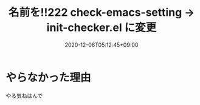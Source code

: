 #+TITLE: 名前を!!222 check-emacs-setting -> init-checker.el に変更
#+DATE: 2020-12-06T05:12:45+09:00
#+DRAFT: false
#+TAGS[]: test
* やらなかった理由
やる気ねはんで
